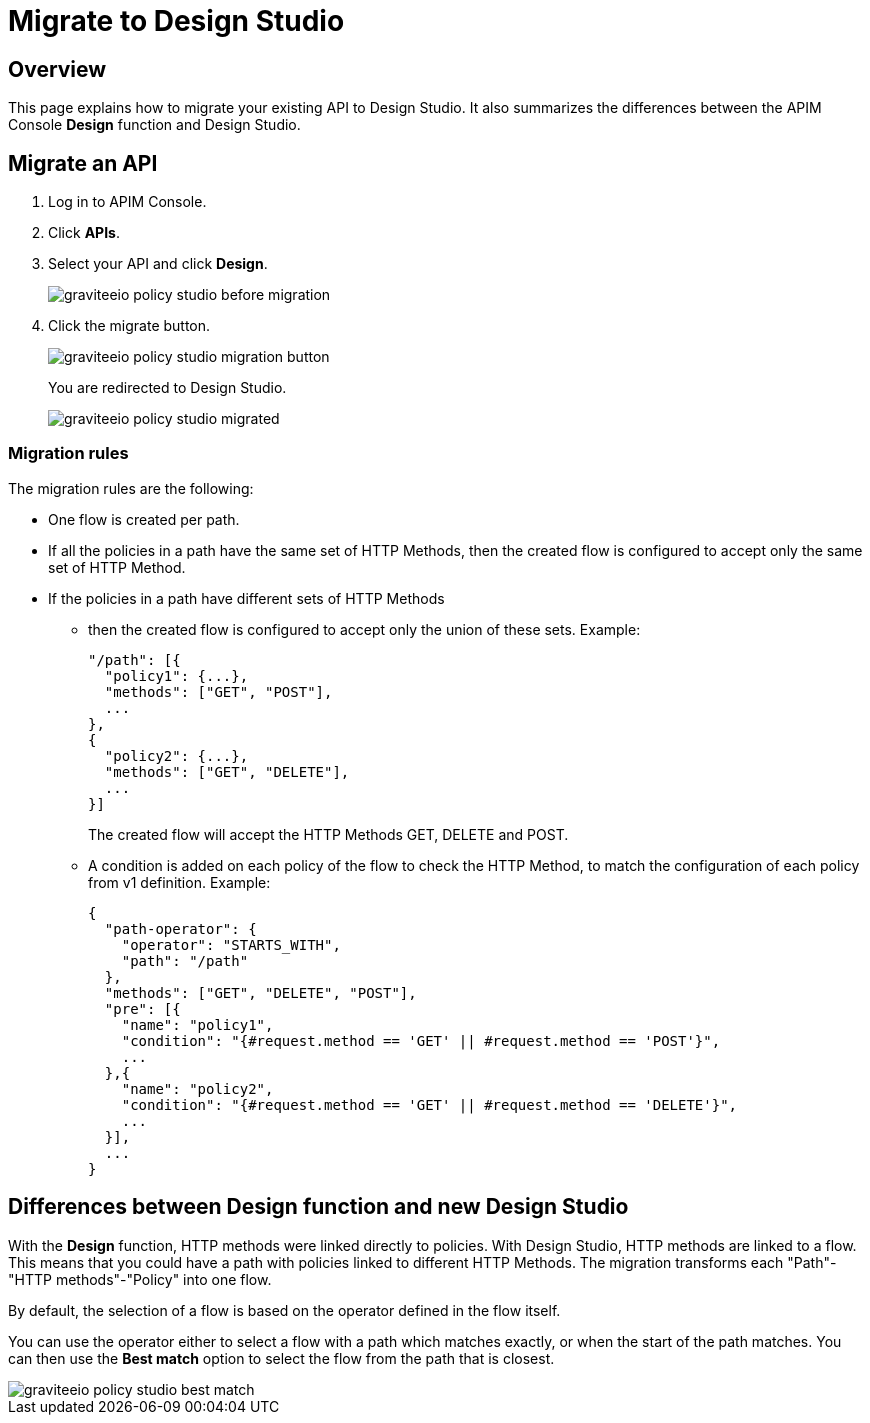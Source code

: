 = Migrate to Design Studio
:page-sidebar: apim_3_x_sidebar
:page-permalink: apim/3.x/apim_policies_migrate.html
:page-folder: apim/user-guide/publisher/policies
:page-layout: apim3x

== Overview

This page explains how to migrate your existing API to Design Studio.
It also summarizes the differences between the APIM Console *Design* function and Design Studio.

== Migrate an API

. Log in to APIM Console.
. Click *APIs*.
. Select your API and click *Design*.
+
image::{% link images/apim/3.x/api-publisher-guide/policies/graviteeio-policy-studio-before-migration.png %}[]

. Click the migrate button.
+
image::{% link images/apim/3.x/api-publisher-guide/policies/graviteeio-policy-studio-migration-button.png %}[]
+
You are redirected to Design Studio.
+
image::{% link images/apim/3.x/api-publisher-guide/policies/graviteeio-policy-studio-migrated.png %}[]

=== Migration rules
The migration rules are the following:

* One flow is created per path.
* If all the policies in a path have the same set of HTTP Methods, then the created flow is configured to accept only the same set of HTTP Method.
* If the policies in a path have different sets of HTTP Methods
** then the created flow is configured to accept only the union of these sets.
Example:

  "/path": [{
    "policy1": {...},
    "methods": ["GET", "POST"],
    ...
  },
  {
    "policy2": {...},
    "methods": ["GET", "DELETE"],
    ...
  }]
+
The created flow will accept the HTTP Methods GET, DELETE and POST.
** A condition is added on each policy of the flow to check the HTTP Method, to match the configuration of each policy from v1 definition.
Example:

  {
    "path-operator": {
      "operator": "STARTS_WITH",
      "path": "/path"
    },
    "methods": ["GET", "DELETE", "POST"],
    "pre": [{
      "name": "policy1",
      "condition": "{#request.method == 'GET' || #request.method == 'POST'}",
      ...
    },{
      "name": "policy2",
      "condition": "{#request.method == 'GET' || #request.method == 'DELETE'}",
      ...
    }],
    ...
  }

== Differences between Design function and new Design Studio

With the *Design* function, HTTP methods were linked directly to policies. With Design Studio, HTTP methods are linked to a flow.
This means that you could have a path with policies linked to different HTTP Methods. The migration transforms each "Path"-"HTTP methods"-"Policy" into one flow.

By default, the selection of a flow is based on the operator defined in the flow itself.

You can use the operator either to select a flow with a path which matches exactly, or when the start of the path matches.
You can then use the *Best match* option to select the flow from the path that is closest.

image::{% link images/apim/3.x/api-publisher-guide/policies/graviteeio-policy-studio-best-match.png %}[]